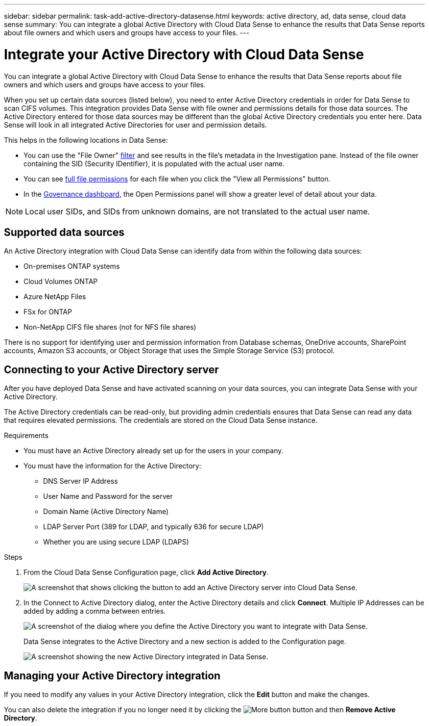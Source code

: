 ---
sidebar: sidebar
permalink: task-add-active-directory-datasense.html
keywords: active directory, ad, data sense, cloud data sense
summary: You can integrate a global Active Directory with Cloud Data Sense to enhance the results that Data Sense reports about file owners and which users and groups have access to your files.
---

= Integrate your Active Directory with Cloud Data Sense
:hardbreaks:
:nofooter:
:icons: font
:linkattrs:
:imagesdir: ./media/

[.lead]
You can integrate a global Active Directory with Cloud Data Sense to enhance the results that Data Sense reports about file owners and which users and groups have access to your files.

When you set up certain data sources (listed below), you need to enter Active Directory credentials in order for Data Sense to scan CIFS volumes. This integration provides Data Sense with file owner and permissions details for those data sources. The Active Directory entered for those data sources may be different than the global Active Directory credentials you enter here. Data Sense will look in all integrated Active Directories for user and permission details.

This helps in the following locations in Data Sense:

* You can use the "File Owner" link:task_controlling_private_data.html#filtering-data-in-the-data-investigation-page[filter] and see results in the file’s metadata in the Investigation pane. Instead of the file owner containing the SID (Security IDentifier), it is populated with the actual user name.
* You can see link:task_controlling_private_data.html#viewing-permissions-for-files[full file permissions] for each file when you click the "View all Permissions" button.
* In the link:task_controlling_governance_data.html[Governance dashboard], the Open Permissions panel will show a greater level of detail about your data.

NOTE: Local user SIDs, and SIDs from unknown domains, are not translated to the actual user name.

== Supported data sources

An Active Directory integration with Cloud Data Sense can identify data from within the following data sources:

* On-premises ONTAP systems
* Cloud Volumes ONTAP
* Azure NetApp Files
* FSx for ONTAP
* Non-NetApp CIFS file shares (not for NFS file shares)

There is no support for identifying user and permission information from Database schemas, OneDrive accounts, SharePoint accounts, Amazon S3 accounts, or Object Storage that uses the Simple Storage Service (S3) protocol.

== Connecting to your Active Directory server

After you have deployed Data Sense and have activated scanning on your data sources, you can integrate Data Sense with your Active Directory.

The Active Directory credentials can be read-only, but providing admin credentials ensures that Data Sense can read any data that requires elevated permissions. The credentials are stored on the Cloud Data Sense instance.

.Requirements

* You must have an Active Directory already set up for the users in your company.

* You must have the information for the Active Directory:
** DNS Server IP Address
** User Name and Password for the server
** Domain Name (Active Directory Name)
** LDAP Server Port (389 for LDAP, and typically 636 for secure LDAP)
** Whether you are using secure LDAP (LDAPS)

.Steps

. From the Cloud Data Sense Configuration page, click *Add Active Directory*.
+
image:screenshot_compliance_integrate_active_directory.png[A screenshot that shows clicking the button to add an Active Directory server into Cloud Data Sense.]

. In the Connect to Active Directory dialog, enter the Active Directory details and click *Connect*. Multiple IP Addresses can be added by adding a comma between entries.
+
image:screenshot_compliance_active_directory_dialog.png[A screenshot of the dialog where you define the Active Directory you want to integrate with Data Sense.]
+
Data Sense integrates to the Active Directory and a new section is added to the Configuration page.
+
image:screenshot_compliance_active_directory_added.png[A screenshot showing the new Active Directory integrated in Data Sense.]

== Managing your Active Directory integration

If you need to modify any values in your Active Directory integration, click the *Edit* button and make the changes.

You can also delete the integration if you no longer need it by clicking the image:screenshot_gallery_options.gif[More button] button and then *Remove Active Directory*.

